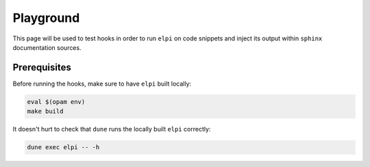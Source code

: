 Playground
==========

This page will be used to test hooks in order to run ``elpi`` on code snippets and inject its output within ``sphinx`` documentation sources.

Prerequisites
-------------

Before running the hooks, make sure to have ``elpi`` built locally:

.. code-block:: console

   eval $(opam env)
   make build

It doesn't hurt to check that ``dune`` runs the locally built ``elpi`` correctly:

.. code-block:: console

   dune exec elpi -- -h
